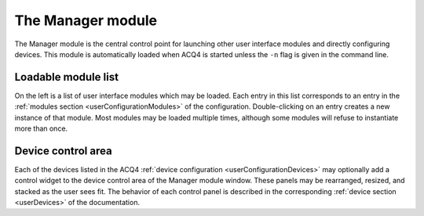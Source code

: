 .. _userModulesManager:
    
The Manager module
==================

The Manager module is the central control point for launching other user interface modules and directly configuring devices. This module is automatically loaded when ACQ4 is started unless the ``-n`` flag is given in the command line.

.. figure:: images/manager.png
    :align: center


.. _userModulesManagerModuleList:

Loadable module list
--------------------

On the left is a list of user interface modules which may be loaded. Each entry in this list corresponds to an entry in the :ref:`modules section <userConfigurationModules>` of the configuration. Double-clicking on an entry creates a new instance of that module. Most modules may be loaded multiple times, although some modules will refuse to instantiate more than once.


.. _userModulesManagerDevices:
    
Device control area
-------------------

Each of the devices listed in the ACQ4 :ref:`device configuration <userConfigurationDevices>` may optionally add a control widget to the device control area of the Manager module window. These panels may be rearranged, resized, and stacked as the user sees fit. The behavior of each control panel is described in the corresponding :ref:`device section <userDevices>` of the documentation.
